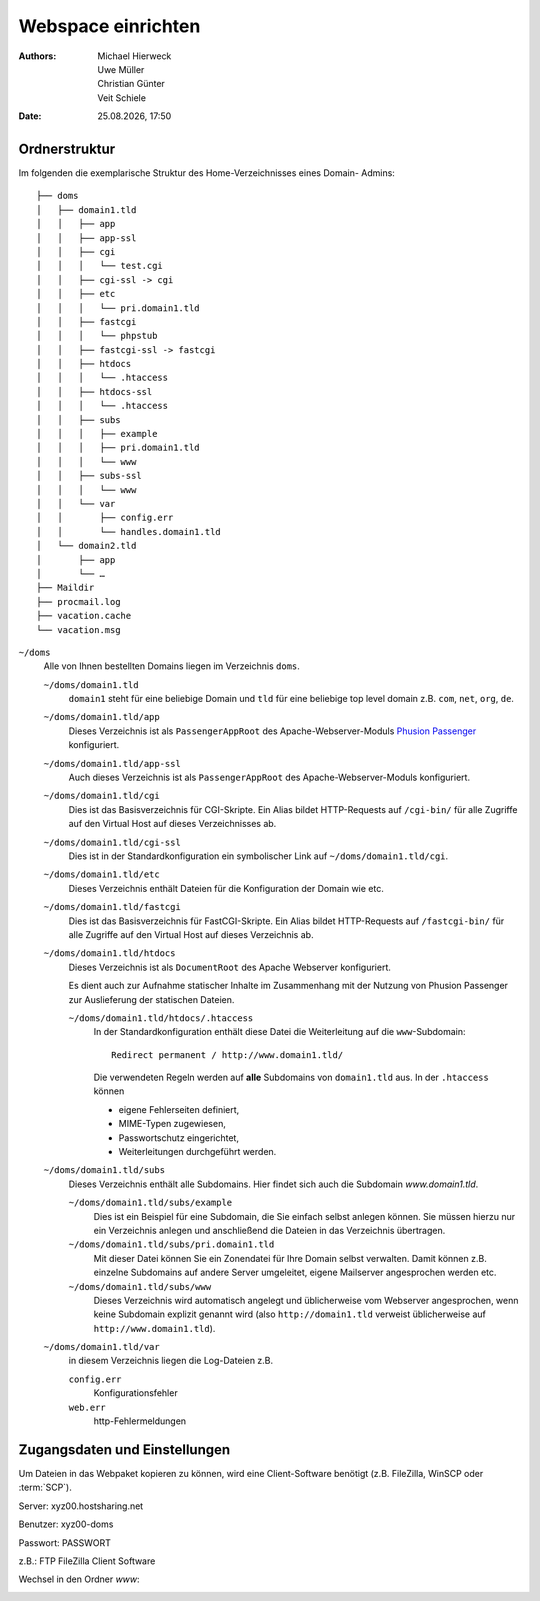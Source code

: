 ===================
Webspace einrichten
===================

.. |date| date:: %d.%m.%Y
.. |time| date:: %H:%M

:Authors: - Michael Hierweck
          - Uwe Müller
          - Christian Günter
          - Veit Schiele
:Date: |date|, |time|

Ordnerstruktur
==============

Im folgenden die exemplarische Struktur des Home-Verzeichnisses eines Domain-
Admins::

    ├── doms
    │   ├── domain1.tld
    │   │   ├── app
    │   │   ├── app-ssl
    │   │   ├── cgi
    │   │   │   └── test.cgi
    │   │   ├── cgi-ssl -> cgi
    │   │   ├── etc
    │   │   │   └── pri.domain1.tld
    │   │   ├── fastcgi
    │   │   │   └── phpstub
    │   │   ├── fastcgi-ssl -> fastcgi
    │   │   ├── htdocs
    │   │   │   └── .htaccess
    │   │   ├── htdocs-ssl
    │   │   │   └── .htaccess
    │   │   ├── subs
    │   │   │   ├── example
    │   │   │   ├── pri.domain1.tld
    │   │   │   └── www
    │   │   ├── subs-ssl
    │   │   │   └── www
    │   │   └── var
    │   │       ├── config.err
    │   │       └── handles.domain1.tld
    │   └── domain2.tld
    │       ├── app
    │       └── …
    ├── Maildir
    ├── procmail.log
    ├── vacation.cache
    └── vacation.msg

``~/doms``
    Alle von Ihnen bestellten Domains liegen im Verzeichnis ``doms``.

    ``~/doms/domain1.tld``
        ``domain1`` steht für eine beliebige Domain und ``tld`` für eine beliebige top level domain z.B.
        ``com``, ``net``, ``org``, ``de``.
    ``~/doms/domain1.tld/app``
        Dieses Verzeichnis ist als ``PassengerAppRoot`` des Apache-Webserver-Moduls `Phusion Passenger
        <https://www.phusionpassenger.com/>`_ konfiguriert. 
    ``~/doms/domain1.tld/app-ssl``
        Auch dieses Verzeichnis ist als ``PassengerAppRoot`` des Apache-Webserver-Moduls konfiguriert.
    ``~/doms/domain1.tld/cgi``
        Dies ist das Basisverzeichnis für CGI-Skripte. Ein Alias bildet HTTP-Requests auf ``/cgi-bin/`` für
        alle Zugriffe auf den Virtual Host auf dieses Verzeichnisses ab.
    ``~/doms/domain1.tld/cgi-ssl``
        Dies ist in der Standardkonfiguration ein symbolischer Link auf ``~/doms/domain1.tld/cgi``.
    ``~/doms/domain1.tld/etc``
        Dieses Verzeichnis enthält Dateien für die Konfiguration der Domain wie etc.
    ``~/doms/domain1.tld/fastcgi``
        Dies ist das Basisverzeichnis für FastCGI-Skripte. Ein Alias bildet HTTP-Requests auf
        ``/fastcgi-bin/`` für alle Zugriffe auf den Virtual Host auf dieses Verzeichnis ab.
    ``~/doms/domain1.tld/htdocs``
        Dieses Verzeichnis ist als ``DocumentRoot`` des Apache Webserver konfiguriert. 

        Es dient auch zur Aufnahme statischer Inhalte im Zusammenhang mit der Nutzung von Phusion Passenger
        zur Auslieferung der statischen Dateien.

        ``~/doms/domain1.tld/htdocs/.htaccess``
            In der Standardkonfiguration enthält diese Datei die Weiterleitung auf die ``www``-Subdomain::

                Redirect permanent / http://www.domain1.tld/

            Die verwendeten Regeln werden auf **alle** Subdomains von ``domain1.tld`` aus. In der
            ``.htaccess`` können

            - eigene Fehlerseiten definiert,
            - MIME-Typen zugewiesen,
            - Passwortschutz eingerichtet,
            - Weiterleitungen durchgeführt werden. 

    ``~/doms/domain1.tld/subs``
        Dieses Verzeichnis enthält alle Subdomains. Hier findet sich auch die Subdomain *www.domain1.tld*.

        ``~/doms/domain1.tld/subs/example``
            Dies ist ein Beispiel für eine Subdomain, die Sie einfach selbst anlegen können. Sie müssen hierzu
            nur ein Verzeichnis anlegen und anschließend die Dateien in das Verzeichnis übertragen.
        ``~/doms/domain1.tld/subs/pri.domain1.tld``
            Mit dieser Datei können Sie ein Zonendatei für Ihre Domain selbst verwalten. Damit können z.B.
            einzelne Subdomains auf andere Server umgeleitet, eigene Mailserver angesprochen werden etc.
        ``~/doms/domain1.tld/subs/www``
            Dieses Verzeichnis wird automatisch angelegt und üblicherweise vom Webserver angesprochen, wenn
            keine Subdomain explizit genannt wird (also ``http://domain1.tld`` verweist üblicherweise auf
            ``http://www.domain1.tld``).

    ``~/doms/domain1.tld/var``
        in diesem Verzeichnis liegen die Log-Dateien z.B. 

        ``config.err``
            Konfigurationsfehler 
        ``web.err``
            http-Fehlermeldungen

Zugangsdaten und Einstellungen
==============================

Um Dateien in das Webpaket kopieren zu können, wird eine Client-Software
benötigt (z.B. FileZilla, WinSCP oder :term:`SCP`).

Server:   xyz00.hostsharing.net

Benutzer: xyz00-doms

Passwort: PASSWORT

z.B.: FTP FileZilla Client Software

.. image:: ftp-filezilla.jpg

Wechsel in den Ordner *www*:

.. image:: ftp-filezilla-www.jpg

